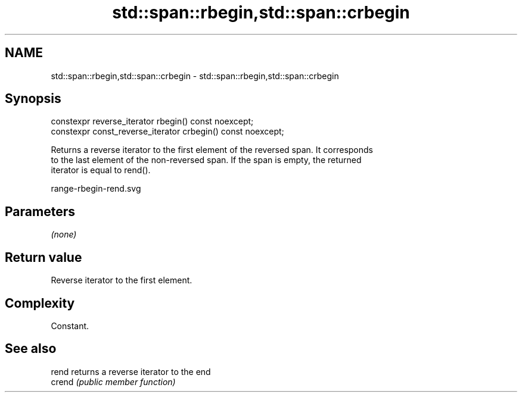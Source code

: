.TH std::span::rbegin,std::span::crbegin 3 "2020.11.17" "http://cppreference.com" "C++ Standard Libary"
.SH NAME
std::span::rbegin,std::span::crbegin \- std::span::rbegin,std::span::crbegin

.SH Synopsis
   constexpr reverse_iterator rbegin() const noexcept;
   constexpr const_reverse_iterator crbegin() const noexcept;

   Returns a reverse iterator to the first element of the reversed span. It corresponds
   to the last element of the non-reversed span. If the span is empty, the returned
   iterator is equal to rend().

   range-rbegin-rend.svg

.SH Parameters

   \fI(none)\fP

.SH Return value

   Reverse iterator to the first element.

.SH Complexity

   Constant.

.SH See also

   rend  returns a reverse iterator to the end
   crend \fI(public member function)\fP 
